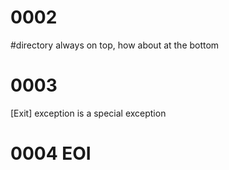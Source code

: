 #+OPTIONS: ^:{}



* COMMENT 0001
  filter
  #+BEGIN_SRC ocaml
    Gram.debug_origin_token_stream Syntax.expr [< `INT (3,"3") >]; ;
    Gram.debug_origin_token_stream Syntax.expr [< `INT (3,"3") >]; ;
    - : Ast.expr = Ast.ExInt (, "3")
        
    Gram.debug_filtered_token_stream Syntax.expr [< `INT (3,"3") >]; ;
    Gram.debug_filtered_token_stream Syntax.expr [< `INT (3,"3") >]; ;
    Exception: Stream.Failure.
        
    let f xs = Gram.parse_origin_tokens Syntax.expr
                     (Stream.map (fun t -> (t,Gram.ghost_token_info) ) xs
                     );
    let f xs = Gram.parse_origin_tokens Syntax.expr  (Gram.filter xs ) ; ;
    val f : (FanSig.token * FanLoc.t) Stream.t -> Ast.expr = <fun>
    f [< (`INT (3,"3"),FanLoc.ghost) >]; ;
    f [< (`INT (3,"3"),FanLoc.ghost) >]; ;
    Exception: Stream.Failure.

    Gram.filter [< (`INT (3,"3"),FanLoc.ghost) >] |> (fun s -> (Stream.junk s;  Stream.peek s)); ;
    Exception: Stream.Failure.

  #+END_SRC

  infix_kwds_filter -> add empty stream patt
  

* 0002
  #directory always on top, how about at the bottom

* 0003
  [Exit] exception is a special exception

* 0004 EOI
